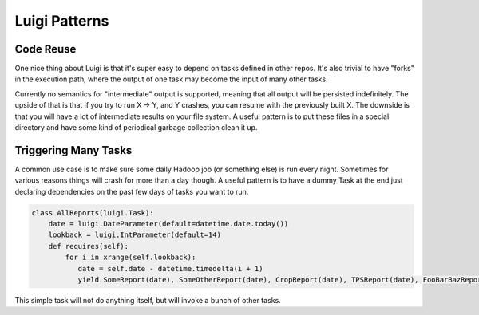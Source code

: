 Luigi Patterns
--------------

Code Reuse
~~~~~~~~~~

One nice thing about Luigi is that it's super easy to depend on tasks defined in other repos.
It's also trivial to have "forks" in the execution path,
where the output of one task may become the input of many other tasks.

Currently no semantics for "intermediate" output is supported,
meaning that all output will be persisted indefinitely.
The upside of that is that if you try to run X -> Y, and Y crashes,
you can resume with the previously built X.
The downside is that you will have a lot of intermediate results on your file system.
A useful pattern is to put these files in a special directory and
have some kind of periodical garbage collection clean it up.

Triggering Many Tasks
~~~~~~~~~~~~~~~~~~~~~

A common use case is to make sure some daily Hadoop job
(or something else) is run every night.
Sometimes for various reasons things will crash for more than a day though.
A useful pattern is to have a dummy Task at the end
just declaring dependencies on the past few days of tasks you want to run.

.. code:: python

    class AllReports(luigi.Task):
        date = luigi.DateParameter(default=datetime.date.today())
        lookback = luigi.IntParameter(default=14)
        def requires(self):
            for i in xrange(self.lookback):
               date = self.date - datetime.timedelta(i + 1)
               yield SomeReport(date), SomeOtherReport(date), CropReport(date), TPSReport(date), FooBarBazReport(date)    

This simple task will not do anything itself, but
will invoke a bunch of other tasks.